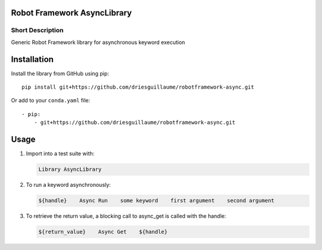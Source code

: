 Robot Framework AsyncLibrary
============================

Short Description
-----------------
Generic Robot Framework library for asynchronous keyword execution

Installation
============
Install the library from GitHub using pip:

::

    pip install git+https://github.com/driesguillaume/robotframework-async.git

Or add to your ``conda.yaml`` file:

::

    - pip:
        - git+https://github.com/driesguillaume/robotframework-async.git


Usage
=====

#) Import into a test suite with:

   .. code:: robotframework

      Library AsyncLibrary

#) To run a keyword asynchronously:

   .. code:: robotframework

      ${handle}    Async Run    some keyword    first argument    second argument

#) To retrieve the return value, a blocking call to async_get is called with the handle:

   .. code:: robotframework

      ${return_value}    Async Get    ${handle}
